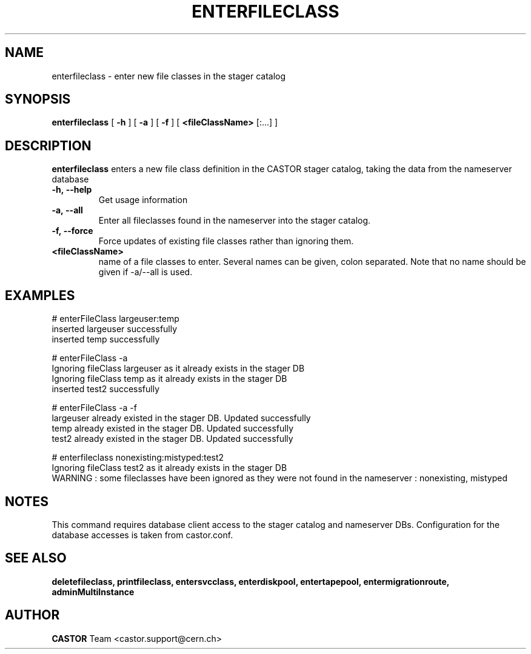 .TH ENTERFILECLASS 1 "2011" CASTOR "stager catalog administrative commands"
.SH NAME
enterfileclass \- enter new file classes in the stager catalog
.SH SYNOPSIS
.B enterfileclass
[
.BI -h
]
[
.BI -a
]
[
.BI -f
]
[
.BI <fileClassName>
[:...]
]
.SH DESCRIPTION
.B enterfileclass
enters a new file class definition in the CASTOR stager catalog, taking the data from the nameserver database
.TP
.BI \-h,\ \-\-help
Get usage information
.TP
.BI \-a,\ \-\-all
Enter all fileclasses found in the nameserver into the stager catalog.
.TP
.BI \-f,\ \-\-force
Force updates of existing file classes rather than ignoring them.
.TP
.BI <fileClassName>
name of a file classes to enter. Several names can be given, colon separated. Note that
no name should be given if -a/--all is used.

.SH EXAMPLES
.nf
.ft CW
# enterFileClass largeuser:temp
inserted largeuser successfully
inserted temp successfully

# enterFileClass -a
Ignoring fileClass largeuser as it already exists in the stager DB
Ignoring fileClass temp as it already exists in the stager DB
inserted test2 successfully

# enterFileClass -a -f
largeuser already existed in the stager DB. Updated successfully
temp already existed in the stager DB. Updated successfully
test2 already existed in the stager DB. Updated successfully

# enterfileclass nonexisting:mistyped:test2
Ignoring fileClass test2 as it already exists in the stager DB
WARNING : some fileclasses have been ignored as they were not found in the nameserver : nonexisting, mistyped

.SH NOTES
This command requires database client access to the stager catalog and nameserver DBs.
Configuration for the database accesses is taken from castor.conf.

.SH SEE ALSO
.BR deletefileclass,
.BR printfileclass,
.BR entersvcclass,
.BR enterdiskpool,
.BR entertapepool,
.BR entermigrationroute,
.BR adminMultiInstance

.SH AUTHOR
\fBCASTOR\fP Team <castor.support@cern.ch>
